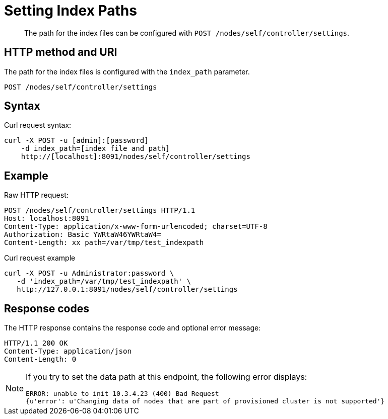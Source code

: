 = Setting Index Paths
:page-topic-type: reference

[abstract]
The path for the index files can be configured with `POST /nodes/self/controller/settings`.

== HTTP method and URI

The path for the index files is configured with the `index_path` parameter.

----
POST /nodes/self/controller/settings
----

== Syntax

Curl request syntax:

----
curl -X POST -u [admin]:[password]
    -d index_path=[index file and path]
    http://[localhost]:8091/nodes/self/controller/settings
----

== Example

Raw HTTP request:

----
POST /nodes/self/controller/settings HTTP/1.1
Host: localhost:8091
Content-Type: application/x-www-form-urlencoded; charset=UTF-8
Authorization: Basic YWRtaW46YWRtaW4=
Content-Length: xx path=/var/tmp/test_indexpath
----

Curl request example

----
curl -X POST -u Administrator:password \
   -d 'index_path=/var/tmp/test_indexpath' \
   http://127.0.0.1:8091/nodes/self/controller/settings
----

== Response codes

The HTTP response contains the response code and optional error message:

----
HTTP/1.1 200 OK
Content-Type: application/json
Content-Length: 0
----

[NOTE]
====
If you try to set the data path at this endpoint, the following error displays:

----
ERROR: unable to init 10.3.4.23 (400) Bad Request
{u'error': u'Changing data of nodes that are part of provisioned cluster is not supported'}
----
====
